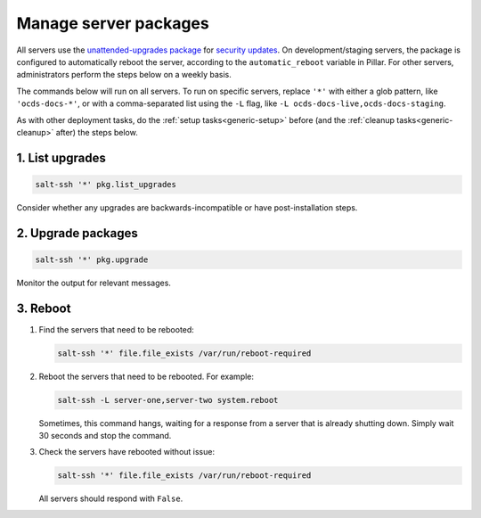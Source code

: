 Manage server packages
======================

All servers use the `unattended-upgrades package <https://help.ubuntu.com/lts/serverguide/automatic-updates.html>`__ for `security updates <https://usn.ubuntu.com/>`__. On development/staging servers, the package is configured to automatically reboot the server, according to the ``automatic_reboot`` variable in Pillar. For other servers, administrators perform the steps below on a weekly basis.

The commands below will run on all servers. To run on specific servers, replace ``'*'`` with either a glob pattern, like ``'ocds-docs-*'``, or with a comma-separated list using the ``-L`` flag, like ``-L ocds-docs-live,ocds-docs-staging``.

As with other deployment tasks, do the :ref:`setup tasks<generic-setup>` before (and the :ref:`cleanup tasks<generic-cleanup>` after) the steps below.

1. List upgrades
----------------

.. code-block:: bash

   salt-ssh '*' pkg.list_upgrades

Consider whether any upgrades are backwards-incompatible or have post-installation steps.

2. Upgrade packages
-------------------

.. code-block:: bash

    salt-ssh '*' pkg.upgrade

Monitor the output for relevant messages.

3. Reboot
---------

#. Find the servers that need to be rebooted:

   .. code-block:: bash

      salt-ssh '*' file.file_exists /var/run/reboot-required

#. Reboot the servers that need to be rebooted. For example:

   .. code-block:: bash

      salt-ssh -L server-one,server-two system.reboot

   Sometimes, this command hangs, waiting for a response from a server that is already shutting down. Simply wait 30 seconds and stop the command.

#. Check the servers have rebooted without issue:

   .. code-block:: bash

      salt-ssh '*' file.file_exists /var/run/reboot-required

   All servers should respond with ``False``.
